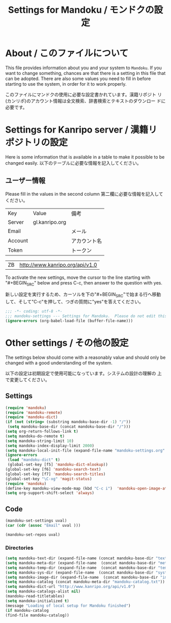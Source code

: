 # -*- coding: utf-8 -*-
#+TITLE: Settings for Mandoku / モンドクの設定

* About / このファイルについて

  This file provides information about you and your system to
  =Mandoku=.  If you want to change something, chances are that there
  is a setting in this file that can be adopted.  There are also some
  values you need to fill in before starting to use the system, in
  order for it to work properly.

  このファイルにマンドクの使用に必要な設定書かれています。漢籍リポジト
  リ(カンリポ)のアカウント情報は全文検索、辞書検索とテキストのダウンロー
  ドに必要です。


* Settings for Kanripo server / 漢籍リポジトリの設定

  Here is some information that is available in a table to make it
  possible to be changed easily.
  以下のテーブルに必要な情報を記入してください。
** ユーザー情報
   Please fill in the values in the second column
   第二欄に必要な情報を記入してください。
   
#+NAME: uservalues
   | Key     | Value          | 備考         |
   | Server  | gl.kanripo.org |              |
   | Email   |                | メール       |
   | Account |                | アカウント名 |
   | Token   |                | トークン     |


#+NAME: search-repositories
| ZB | http://www.kanripo.org/api/v1.0 |

  To activate the new settings, move the cursor to the line starting
  with "#+BEGIN_SRC" below and press C-c, then answer to the question
  with yes.

  新しい設定を実行するため、カーソルを下の"#+BEGIN_SRC"で始まる行へ移動
  して、そして"C-c"を押して、つぎの質問に"yes"を答えてください。

#+BEGIN_SRC emacs-lisp
;;; -*- coding: utf-8 -*-
;;; mandoku-settings --- Settings for Mandoku.  Please do not edit this file, edit mandoku-settings.org instead
(ignore-errors (org-babel-load-file (buffer-file-name)))
#+END_SRC



* Other settings / その他の設定

  The settings below should come with a reasonably value and should
  only be changed with a good understanding of the system.

  以下の設定は初期設定で使用可能になっています。システムの設計の理解の
  上で変更してください。

** Settings
   :PROPERTIES:
   :VISIBILITY: folded
   :END:

#+BEGIN_SRC emacs-lisp
(require 'mandoku)
(require 'mandoku-remote)
(require 'mandoku-dict)
(if (not (string= (substring mandoku-base-dir -1) "/"))
 (setq mandoku-base-dir (concat mandoku-base-dir "/")))
(setq org-return-follows-link t)
(setq mandoku-do-remote t)
(setq mandoku-string-limit 10)
(setq mandoku-index-display-limit 2000)
(setq mandoku-local-init-file (expand-file-name "mandoku-settings.org" (file-name-directory (or load-file-name (buffer-file-name)))))
(ignore-errors 
 (load "mandoku-dict" t)
 (global-set-key [f5] 'mandoku-dict-mlookup))
(global-set-key [f6] 'mandoku-search-text)
(global-set-key [f7] 'mandoku-search-titles)
(global-set-key "\C-xg" 'magit-status)
(require 'mandoku)
(define-key mandoku-view-mode-map (kbd "C-c i")  'mandoku-open-image-at-page)
(setq org-support-shift-select 'always)
#+END_SRC

#+RESULTS:
: always

** Code
   :PROPERTIES:
   :VISIBILITY: folded
   :END:

#+BEGIN_SRC emacs-lisp :var uval=uservalues
(mandoku-set-settings uval)
(car (cdr (assoc "Email" uval ))) 
#+END_SRC

#+RESULTS:


#+BEGIN_SRC emacs-lisp :var uval=search-repositories
(mandoku-set-repos uval)
#+END_SRC

#+RESULTS:
| ZB | http://www.kanripo.org/zb |


*** Directories
#+BEGIN_SRC emacs-lisp
(setq mandoku-text-dir (expand-file-name (concat mandoku-base-dir "text/")))
(setq mandoku-meta-dir (expand-file-name  (concat mandoku-base-dir "meta/")))
(setq mandoku-temp-dir (expand-file-name  (concat mandoku-base-dir "temp/")))
(setq mandoku-sys-dir (expand-file-name  (concat mandoku-base-dir "system/")))
(setq mandoku-image-dir (expand-file-name  (concat mandoku-base-dir "images/")))
(setq mandoku-catalog (concat mandoku-meta-dir "mandoku-catalog.txt"))
(setq mandoku-dict-url "http://www.kanripo.org/api/v1.0")
(setq mandoku-catalogs-alist nil)
(mandoku-read-titletables) 
(setq mandoku-initialized t)
(message "Loading of local setup for Mandoku finished")
(if mandoku-catalog
(find-file mandoku-catalog))
#+END_SRC
